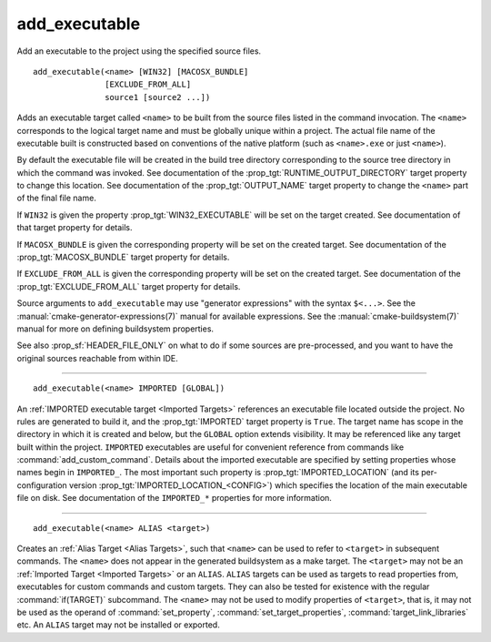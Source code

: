 add_executable
--------------

Add an executable to the project using the specified source files.

::

  add_executable(<name> [WIN32] [MACOSX_BUNDLE]
                 [EXCLUDE_FROM_ALL]
                 source1 [source2 ...])

Adds an executable target called ``<name>`` to be built from the source
files listed in the command invocation.  The ``<name>`` corresponds to the
logical target name and must be globally unique within a project.  The
actual file name of the executable built is constructed based on
conventions of the native platform (such as ``<name>.exe`` or just
``<name>``).

By default the executable file will be created in the build tree
directory corresponding to the source tree directory in which the
command was invoked.  See documentation of the
:prop_tgt:`RUNTIME_OUTPUT_DIRECTORY` target property to change this
location.  See documentation of the :prop_tgt:`OUTPUT_NAME` target property
to change the ``<name>`` part of the final file name.

If ``WIN32`` is given the property :prop_tgt:`WIN32_EXECUTABLE` will be
set on the target created.  See documentation of that target property for
details.

If ``MACOSX_BUNDLE`` is given the corresponding property will be set on
the created target.  See documentation of the :prop_tgt:`MACOSX_BUNDLE`
target property for details.

If ``EXCLUDE_FROM_ALL`` is given the corresponding property will be set on
the created target.  See documentation of the :prop_tgt:`EXCLUDE_FROM_ALL`
target property for details.

Source arguments to ``add_executable`` may use "generator expressions" with
the syntax ``$<...>``.  See the :manual:`cmake-generator-expressions(7)`
manual for available expressions.  See the :manual:`cmake-buildsystem(7)`
manual for more on defining buildsystem properties.

See also :prop_sf:`HEADER_FILE_ONLY` on what to do if some sources are
pre-processed, and you want to have the original sources reachable from
within IDE.

--------------------------------------------------------------------------

::

  add_executable(<name> IMPORTED [GLOBAL])

An :ref:`IMPORTED executable target <Imported Targets>` references an
executable file located outside the project.  No rules are generated to
build it, and the :prop_tgt:`IMPORTED` target property is ``True``.  The
target name has scope in the directory in which it is created and below, but
the ``GLOBAL`` option extends visibility.  It may be referenced like any
target built within the project.  ``IMPORTED`` executables are useful
for convenient reference from commands like :command:`add_custom_command`.
Details about the imported executable are specified by setting properties
whose names begin in ``IMPORTED_``.  The most important such property is
:prop_tgt:`IMPORTED_LOCATION` (and its per-configuration version
:prop_tgt:`IMPORTED_LOCATION_<CONFIG>`) which specifies the location of
the main executable file on disk.  See documentation of the ``IMPORTED_*``
properties for more information.

--------------------------------------------------------------------------

::

  add_executable(<name> ALIAS <target>)

Creates an :ref:`Alias Target <Alias Targets>`, such that ``<name>`` can
be used to refer to ``<target>`` in subsequent commands.  The ``<name>``
does not appear in the generated buildsystem as a make target.  The
``<target>`` may not be an :ref:`Imported Target <Imported Targets>` or an
``ALIAS``.  ``ALIAS`` targets can be used as targets to read properties
from, executables for custom commands and custom targets.  They can also be
tested for existence with the regular :command:`if(TARGET)` subcommand.
The ``<name>`` may not be used to modify properties of ``<target>``, that
is, it may not be used as the operand of :command:`set_property`,
:command:`set_target_properties`, :command:`target_link_libraries` etc.
An ``ALIAS`` target may not be installed or exported.

